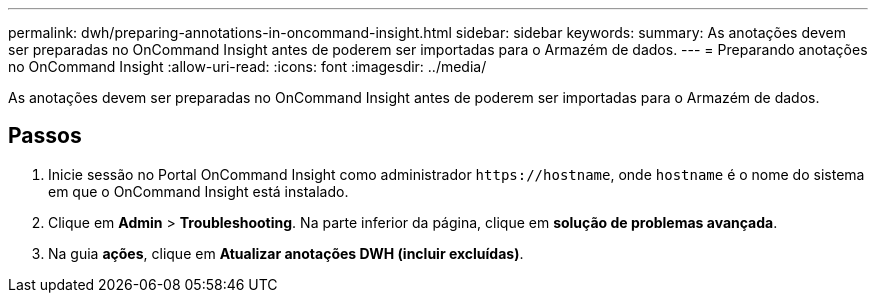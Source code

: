 ---
permalink: dwh/preparing-annotations-in-oncommand-insight.html 
sidebar: sidebar 
keywords:  
summary: As anotações devem ser preparadas no OnCommand Insight antes de poderem ser importadas para o Armazém de dados. 
---
= Preparando anotações no OnCommand Insight
:allow-uri-read: 
:icons: font
:imagesdir: ../media/


[role="lead"]
As anotações devem ser preparadas no OnCommand Insight antes de poderem ser importadas para o Armazém de dados.



== Passos

. Inicie sessão no Portal OnCommand Insight como administrador `+https://hostname+`, onde `hostname` é o nome do sistema em que o OnCommand Insight está instalado.
. Clique em *Admin* > *Troubleshooting*. Na parte inferior da página, clique em *solução de problemas avançada*.
. Na guia *ações*, clique em *Atualizar anotações DWH (incluir excluídas)*.

